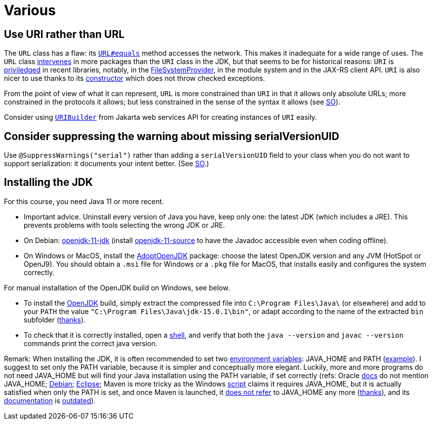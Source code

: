 = Various
//works around awesome_bot bug that used to be published at github.com/dkhamsing/awesome_bot/issues/182. NB this is a peculiar occurrence of that bug.
:emptyattribute:

== Use URI rather than URL
The `URL` class has a flaw: its https://docs.oracle.com/en/java/javase/15/docs/api/java.base/java/net/URL.html#equals(java.lang.Object)[`URL#equals`] method accesses the network. This makes it inadequate for a wide range of uses. The `URL` class https://docs.oracle.com/en/java/javase/15/docs/api/java.base/java/net/class-use/URL.html[intervenes] in more packages than the `URI` class in the JDK, but that seems to be for historical reasons: `URI` is https://docs.oracle.com/en/java/javase/15/docs/api/java.base/java/net/class-use/URI.html[priviledged] in recent libraries, notably, in the https://docs.oracle.com/en/java/javase/15/docs/api/java.base/java/nio/file/spi/FileSystemProvider.html[FileSystemProvider], in the module system and in the JAX-RS client API. `URI` is also nicer to use thanks to its https://docs.oracle.com/en/java/javase/15/docs/api/java.base/java/net/URI.html#create(java.lang.String){emptyattribute}[constructor] which does not throw checked exceptions.

From the point of view of what it can represent, `URL` is more constrained than `URI` in that it allows only absolute URLs; more constrained in the protocols it allows; but less constrained in the sense of the syntax it allows (see https://stackoverflow.com/a/23384891[SO]).

Consider using https://javadoc.io/doc/jakarta.ws.rs/jakarta.ws.rs-api/2.1.6/javax/ws/rs/core/UriBuilder.html[`URIBuilder`] from Jakarta web services API for creating instances of `URI` easily.

== Consider suppressing the warning about missing serialVersionUID
Use `@SuppressWarnings("serial")` rather than adding a `serialVersionUID` field to your class when you do not want to support serialization: it documents your intent better. (See https://stackoverflow.com/a/7636578[SO].)

== Installing the JDK
For this course, you need Java 11 or more recent.

* Important advice. Uninstall every version of Java you have, keep only one: the latest JDK (which includes a JRE). This prevents problems with tools selecting the wrong JDK or JRE.
* On Debian: https://packages.debian.org/search?keywords=openjdk-11-jdk&searchon=names&exact=1&suite=all&section=all[openjdk-11-jdk] (install https://packages.debian.org/search?keywords=openjdk-11-source&searchon=names&exact=1&suite=all&section=all[openjdk-11-source] to have the Javadoc accessible even when coding offline).
* On Windows or MacOS, install the https://adoptopenjdk.net[AdoptOpenJDK] package: choose the latest OpenJDK version and any JVM (HotSpot or OpenJ9). You should obtain a `.msi` file for Windows or a `.pkg` file for MacOS, that installs easily and configures the system correctly.

For manual installation of the OpenJDK build on Windows, see below.

* To install the https://jdk.java.net/15/[OpenJDK] build, simply extract the compressed file into `C:\Program Files\Java\` (or elsewhere) and add to your `PATH` the value `"C:\Program Files\Java\jdk-15.0.1\bin"`, or adapt according to the name of the extracted `bin` subfolder (https://stackoverflow.com/a/52531093[thanks]).
* To check that it is correctly installed, open a https://github.com/oliviercailloux/java-course/blob/master/Shell.adoc[shell], and verify that both the `java --version` and `javac --version` commands print the correct java version.

Remark: When installing the JDK, it is often recommended to set two https://superuser.com/q/284342[environment variables]: JAVA_HOME and PATH (https://stackoverflow.com/a/52531093[example]). I suggest to set only the PATH variable, because it is simpler and conceptually more elegant. Luckily, more and more programs do not need JAVA_HOME but will find your Java installation using the PATH variable, if set correctly (refs: Oracle https://docs.oracle.com/en/java/javase/11/install/installation-jdk-microsoft-windows-platforms.html#GUID-96EB3876-8C7A-4A25-9F3A-A2983FEC016A[docs] do not mention JAVA_HOME; https://sources.debian.org/src/openjdk-11/11.0.4+11-1%7Edeb10u1/debian/JAVA_HOME/[Debian]; https://wiki.eclipse.org/FAQ_How_do_I_run_Eclipse%3F#Find_the_JVM[Eclipse]; Maven is more tricky as the Windows https://github.com/apache/maven/blob/master/apache-maven/src/bin/mvn.cmd[script] claims it requires JAVA_HOME, but it is actually satisfied when only the PATH is set, and once Maven is launched, it https://git-wip-us.apache.org/repos/asf?p=maven.git;a=blob;f=maven-embedder/src/main/java/org/apache/maven/cli/CLIReportingUtils.java[does not refer] to JAVA_HOME any more (https://stackoverflow.com/a/15279640[thanks]), and its http://maven.apache.org/install.html[documentation] is https://issues.apache.org/jira/browse/MNG-6003[outdated]).

//** Note: some https://www.java.com/en/download/help/path.xml[doc] indicates that setting the PATH is not necessary to run Java programs. However, http://wiki.eclipse.org/FAQ_How_do_I_run_Eclipse%3F#Find_the_JVM[Eclipse] (for example) will apparently not start if it does not find Java in the path (unless specifically configured). Perhaps the https://docs.microsoft.com/windows/desktop/shell/app-registration[App Paths] mechanism could be used instead? (See also https://parsiya.net/blog/2017-10-23-run-line-vs.-cmd-vs.-powershell/[here].) TODO: check whether .jar starts.

